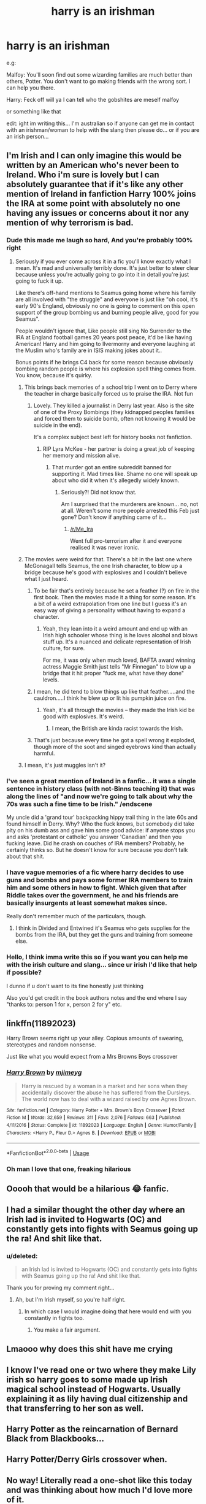 #+TITLE: harry is an irishman

* harry is an irishman
:PROPERTIES:
:Author: Minecraftveteran13
:Score: 193
:DateUnix: 1587924270.0
:DateShort: 2020-Apr-26
:FlairText: Request
:END:
e.g:

Malfoy: You'll soon find out some wizarding families are much better than others, Potter. You don't want to go making friends with the wrong sort. I can help you there.

Harry: Feck off will ya I can tell who the gobshites are meself malfoy

or something like that

edit: ight im writing this... I'm australian so if anyone can get me in contact with an irishman/woman to help with the slang then please do... or if you are an irish person...


** I'm Irish and I can only imagine this would be written by an American who's never been to Ireland. Who i'm sure is lovely but I can absolutely guarantee that if it's like any other mention of Ireland in fanfiction Harry 100% joins the IRA at some point with absolutely no one having any issues or concerns about it nor any mention of why terrorism is bad.
:PROPERTIES:
:Score: 188
:DateUnix: 1587928637.0
:DateShort: 2020-Apr-26
:END:

*** Dude this made me laugh so hard, And you're probably 100% right
:PROPERTIES:
:Author: pygmypuffonacid
:Score: 66
:DateUnix: 1587930633.0
:DateShort: 2020-Apr-27
:END:

**** Seriously if you ever come across it in a fic you'll know exactly what I mean. It's mad and universally terribly done. It's just better to steer clear because unless you're actually going to go into it in detail you're just going to fuck it up.

Like there's off-hand mentions to Seamus going home where his family are all involved with "the struggle" and everyone is just like "oh cool, it's early 90's England, obviously no one is going to comment on this open support of the group bombing us and burning people alive, good for you Seamus".

People wouldn't ignore that, Like people still sing No Surrender to the IRA at England football games 20 years post peace, it'd be like having American! Harry and him going to Ilvermorny and everyone laughing at the Muslim who's family are in ISIS making jokes about it..

Bonus points if he brings C4 back for some reason because obviously bombing random people is where his explosion spell thing comes from. You know, because it's quirky.
:PROPERTIES:
:Score: 76
:DateUnix: 1587931458.0
:DateShort: 2020-Apr-27
:END:

***** This brings back memories of a school trip I went on to Derry where the teacher in charge basically forced us to praise the IRA. Not fun
:PROPERTIES:
:Author: Bleepbloopbotz2
:Score: 23
:DateUnix: 1587933467.0
:DateShort: 2020-Apr-27
:END:

****** Lovely. They killed a journalist in Derry last year. Also is the site of one of the Proxy Bombings (they kidnapped peoples families and forced them to suicide bomb, often not knowing it would be suicide in the end).

It's a complex subject best left for history books not fanfiction.
:PROPERTIES:
:Score: 30
:DateUnix: 1587937789.0
:DateShort: 2020-Apr-27
:END:

******* RIP Lyra McKee - her partner is doing a great job of keeping her memory and mission alive.
:PROPERTIES:
:Author: scintillatingemerald
:Score: 17
:DateUnix: 1587942962.0
:DateShort: 2020-Apr-27
:END:

******** That murder got an entire subreddit banned for supporting it. Mad times like. Shame no one will speak up about who did it when it's allegedly widely known.
:PROPERTIES:
:Score: 11
:DateUnix: 1587945047.0
:DateShort: 2020-Apr-27
:END:

********* Seriously?! Did not know that.

Am I surprised that the murderers are known... no, not at all. Weren't some more people arrested this Feb just gone? Don't know if anything came of it...
:PROPERTIES:
:Author: scintillatingemerald
:Score: 4
:DateUnix: 1587945670.0
:DateShort: 2020-Apr-27
:END:

********** [[/r/Me_Ira]]

Went full pro-terrorism after it and everyone realised it was never ironic.
:PROPERTIES:
:Score: 8
:DateUnix: 1587946032.0
:DateShort: 2020-Apr-27
:END:


***** The movies were weird for that. There's a bit in the last one where McGonagall tells Seamus, the one Irish character, to blow up a bridge because he's good with explosives and I couldn't believe what I just heard.
:PROPERTIES:
:Author: oneonetwooneonetwo
:Score: 28
:DateUnix: 1587942304.0
:DateShort: 2020-Apr-27
:END:

****** To be fair that's entirely because he set a feather (?) on fire in the first book. Then the movies made it a thing for some reason. It's a bit of a weird extrapolation from one line but I guess it's an easy way of giving a personality without having to expand a character.
:PROPERTIES:
:Score: 23
:DateUnix: 1587944973.0
:DateShort: 2020-Apr-27
:END:

******* Yeah, they lean into it a weird amount and end up with an Irish high schooler whose thing is he loves alcohol and blows stuff up. It's a nuanced and delicate representation of Irish culture, for sure.

For me, it was only when much loved, BAFTA award winning actress Maggie Smith just tells "Mr Finnegan" to blow up a bridge that it hit proper "fuck me, what have they done" levels.
:PROPERTIES:
:Author: oneonetwooneonetwo
:Score: 28
:DateUnix: 1587945188.0
:DateShort: 2020-Apr-27
:END:


****** I mean, he did tend to blow things up like that feather.....and the cauldron.....I think he blew up or lit his pumpkin juice on fire.
:PROPERTIES:
:Author: Entinu
:Score: 10
:DateUnix: 1587944399.0
:DateShort: 2020-Apr-27
:END:

******* Yeah, it's all through the movies -- they made the Irish kid be good with explosives. It's weird.
:PROPERTIES:
:Author: oneonetwooneonetwo
:Score: 11
:DateUnix: 1587944556.0
:DateShort: 2020-Apr-27
:END:

******** I mean, the British are kinda racist towards the Irish.
:PROPERTIES:
:Author: Entinu
:Score: 10
:DateUnix: 1587944880.0
:DateShort: 2020-Apr-27
:END:


****** That's just because every time he got a spell wrong it exploded, though more of the soot and singed eyebrows kind than actually harmful.
:PROPERTIES:
:Author: Electric999999
:Score: 2
:DateUnix: 1587960011.0
:DateShort: 2020-Apr-27
:END:


***** I mean, it's just muggles isn't it?
:PROPERTIES:
:Author: ThellraAK
:Score: 1
:DateUnix: 1587958341.0
:DateShort: 2020-Apr-27
:END:


*** I've seen a great mention of Ireland in a fanfic... it was a single sentence in history class (with not-Binns teaching it) that was along the lines of "and now we're going to talk about why the 70s was such a fine time to be Irish." /endscene

My uncle did a 'grand tour' backpacking hippy trail thing in the late 60s and found himself in Derry. Why? Who the fuck knows, but somebody did take pity on his dumb ass and gave him some good advice: if anyone stops you and asks 'protestant or catholic' you answer 'Canadian' and then you fucking leave. Did he crash on couches of IRA members? Probably, he certainly thinks so. But he doesn't know for sure because you don't talk about that shit.
:PROPERTIES:
:Author: hrmdurr
:Score: 8
:DateUnix: 1587949837.0
:DateShort: 2020-Apr-27
:END:


*** I have vague memories of a fic where harry decides to use guns and bombs and pays some former IRA members to train him and some others in how to fight. Which given that after Riddle takes over the government, he and his friends are basically insurgents at least somewhat makes since.

Really don't remember much of the particulars, though.
:PROPERTIES:
:Author: KingDarius89
:Score: 3
:DateUnix: 1587959158.0
:DateShort: 2020-Apr-27
:END:

**** I think in Divided and Entwined it's Seamus who gets supplies for the bombs from the IRA, but they get the guns and training from someone else.
:PROPERTIES:
:Author: 15_Redstones
:Score: 1
:DateUnix: 1588026457.0
:DateShort: 2020-Apr-28
:END:


*** Hello, I think imma write this so if you want you can help me with the irish culture and slang... since ur irish I'd like that help if possible?

I dunno if u don't want to its fine honestly just thinking

Also you'd get credit in the book authors notes and the end where I say "thanks to: person 1 for x, person 2 for y" etc.
:PROPERTIES:
:Author: Minecraftveteran13
:Score: 3
:DateUnix: 1587973438.0
:DateShort: 2020-Apr-27
:END:


** linkffn(11892023)

Harry Brown seems right up your alley. Copious amounts of swearing, stereotypes and random nonsense.

Just like what you would expect from a Mrs Browns Boys crossover
:PROPERTIES:
:Author: RoboticWizardLizard
:Score: 27
:DateUnix: 1587932680.0
:DateShort: 2020-Apr-27
:END:

*** [[https://www.fanfiction.net/s/11892023/1/][*/Harry Brown/*]] by [[https://www.fanfiction.net/u/1282867/mjimeyg][/mjimeyg/]]

#+begin_quote
  Harry is rescued by a woman in a market and her sons when they accidentally discover the abuse he has suffered from the Dursleys. The world now has to deal with a wizard raised by one Agnes Brown.
#+end_quote

^{/Site/:} ^{fanfiction.net} ^{*|*} ^{/Category/:} ^{Harry} ^{Potter} ^{+} ^{Mrs.} ^{Brown's} ^{Boys} ^{Crossover} ^{*|*} ^{/Rated/:} ^{Fiction} ^{M} ^{*|*} ^{/Words/:} ^{32,659} ^{*|*} ^{/Reviews/:} ^{311} ^{*|*} ^{/Favs/:} ^{2,076} ^{*|*} ^{/Follows/:} ^{663} ^{*|*} ^{/Published/:} ^{4/11/2016} ^{*|*} ^{/Status/:} ^{Complete} ^{*|*} ^{/id/:} ^{11892023} ^{*|*} ^{/Language/:} ^{English} ^{*|*} ^{/Genre/:} ^{Humor/Family} ^{*|*} ^{/Characters/:} ^{<Harry} ^{P.,} ^{Fleur} ^{D.>} ^{Agnes} ^{B.} ^{*|*} ^{/Download/:} ^{[[http://www.ff2ebook.com/old/ffn-bot/index.php?id=11892023&source=ff&filetype=epub][EPUB]]} ^{or} ^{[[http://www.ff2ebook.com/old/ffn-bot/index.php?id=11892023&source=ff&filetype=mobi][MOBI]]}

--------------

*FanfictionBot*^{2.0.0-beta} | [[https://github.com/tusing/reddit-ffn-bot/wiki/Usage][Usage]]
:PROPERTIES:
:Author: FanfictionBot
:Score: 12
:DateUnix: 1587932694.0
:DateShort: 2020-Apr-27
:END:


*** Oh man I love that one, freaking hilarious
:PROPERTIES:
:Author: AuroraVines
:Score: 2
:DateUnix: 1587936199.0
:DateShort: 2020-Apr-27
:END:


** Ooooh that would be a hilarious 😂 fanfic.
:PROPERTIES:
:Author: Fanfic-Shipper
:Score: 11
:DateUnix: 1587924338.0
:DateShort: 2020-Apr-26
:END:


** I had a similar thought the other day where an Irish lad is invited to Hogwarts (OC) and constantly gets into fights with Seamus going up the ra! And shit like that.
:PROPERTIES:
:Author: Snooty_Macbooty
:Score: 8
:DateUnix: 1587936914.0
:DateShort: 2020-Apr-27
:END:

*** u/deleted:
#+begin_quote
  an Irish lad is invited to Hogwarts (OC) and constantly gets into fights with Seamus going up the ra! And shit like that.
#+end_quote

Thank you for proving my comment right...
:PROPERTIES:
:Score: 22
:DateUnix: 1587938061.0
:DateShort: 2020-Apr-27
:END:

**** Ah, but I'm Irish myself, so you're half right.
:PROPERTIES:
:Author: Snooty_Macbooty
:Score: 5
:DateUnix: 1587938206.0
:DateShort: 2020-Apr-27
:END:

***** In which case I would imagine doing that here would end with you constantly in fights too.
:PROPERTIES:
:Score: 17
:DateUnix: 1587938536.0
:DateShort: 2020-Apr-27
:END:

****** You make a fair argument.
:PROPERTIES:
:Author: Snooty_Macbooty
:Score: 10
:DateUnix: 1587938794.0
:DateShort: 2020-Apr-27
:END:


** Lmaooo why does this shit have me crying
:PROPERTIES:
:Author: josephsong
:Score: 3
:DateUnix: 1587926762.0
:DateShort: 2020-Apr-26
:END:


** I know I've read one or two where they make Lily irish so harry goes to some made up Irish magical school instead of Hogwarts. Usually explaining it as lily having dual citizenship and that transferring to her son as well.
:PROPERTIES:
:Author: KingDarius89
:Score: 1
:DateUnix: 1587959258.0
:DateShort: 2020-Apr-27
:END:


** Harry Potter as the reincarnation of Bernard Black from Blackbooks...
:PROPERTIES:
:Author: OfficerCrabTurnip
:Score: 1
:DateUnix: 1587984418.0
:DateShort: 2020-Apr-27
:END:


** Harry Potter/Derry Girls crossover when.
:PROPERTIES:
:Author: GreenAscent
:Score: 1
:DateUnix: 1587996267.0
:DateShort: 2020-Apr-27
:END:


** No way! Literally read a one-shot like this today and was thinking about how much I'd love more of it.

It was linkffn(2565609) chapter 74 btw, if you're interested.
:PROPERTIES:
:Author: FinnishAustrian
:Score: 1
:DateUnix: 1587938972.0
:DateShort: 2020-Apr-27
:END:

*** [[https://www.fanfiction.net/s/2565609/1/][*/Odd Ideas/*]] by [[https://www.fanfiction.net/u/686093/Rorschach-s-Blot][/Rorschach's Blot/]]

#+begin_quote
  Odd little one shots that may or may not be turned into their own stories.
#+end_quote

^{/Site/:} ^{fanfiction.net} ^{*|*} ^{/Category/:} ^{Harry} ^{Potter} ^{*|*} ^{/Rated/:} ^{Fiction} ^{M} ^{*|*} ^{/Chapters/:} ^{185} ^{*|*} ^{/Words/:} ^{803,427} ^{*|*} ^{/Reviews/:} ^{12,152} ^{*|*} ^{/Favs/:} ^{5,634} ^{*|*} ^{/Follows/:} ^{4,649} ^{*|*} ^{/Updated/:} ^{12/19/2019} ^{*|*} ^{/Published/:} ^{9/4/2005} ^{*|*} ^{/id/:} ^{2565609} ^{*|*} ^{/Language/:} ^{English} ^{*|*} ^{/Genre/:} ^{Humor} ^{*|*} ^{/Download/:} ^{[[http://www.ff2ebook.com/old/ffn-bot/index.php?id=2565609&source=ff&filetype=epub][EPUB]]} ^{or} ^{[[http://www.ff2ebook.com/old/ffn-bot/index.php?id=2565609&source=ff&filetype=mobi][MOBI]]}

--------------

*FanfictionBot*^{2.0.0-beta} | [[https://github.com/tusing/reddit-ffn-bot/wiki/Usage][Usage]]
:PROPERTIES:
:Author: FanfictionBot
:Score: 2
:DateUnix: 1587939006.0
:DateShort: 2020-Apr-27
:END:


*** Very good, though it's chapter 31, then 74
:PROPERTIES:
:Author: riomhchlaraitheoir
:Score: 1
:DateUnix: 1587986515.0
:DateShort: 2020-Apr-27
:END:

**** Oh yeah, forgot about that one. They both are about an Irish Harry, actually.
:PROPERTIES:
:Author: FinnishAustrian
:Score: 1
:DateUnix: 1587986757.0
:DateShort: 2020-Apr-27
:END:
